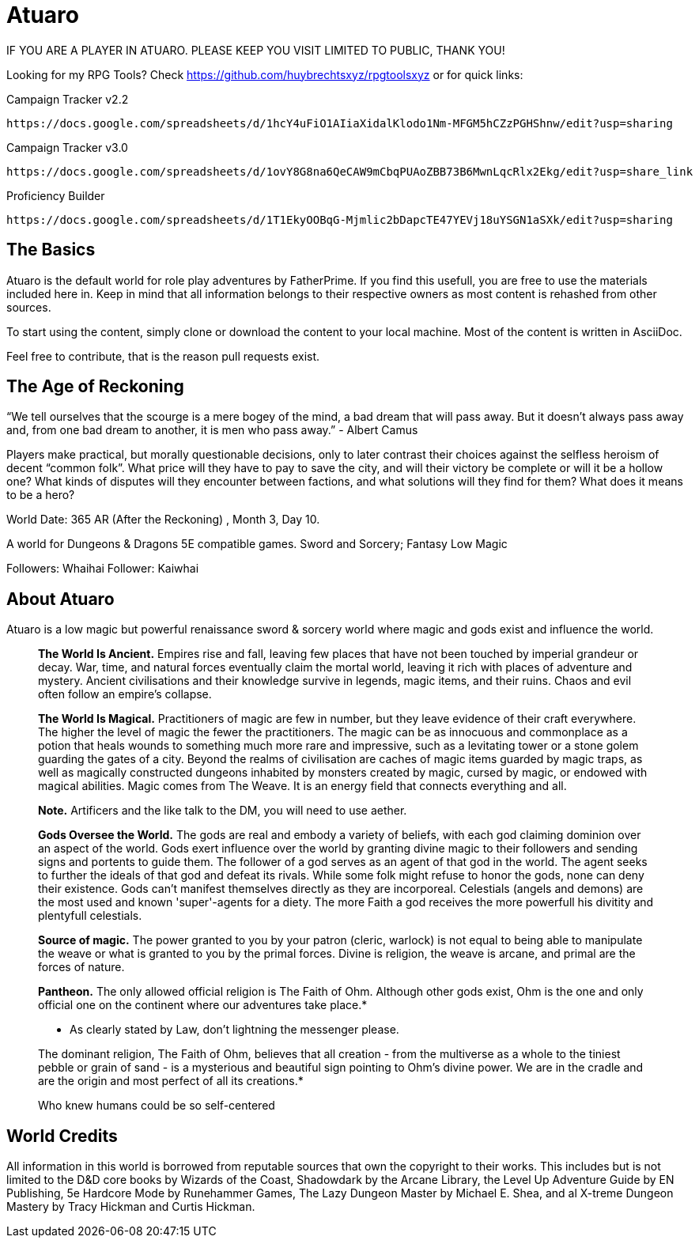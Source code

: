 = Atuaro

IF YOU ARE A PLAYER IN ATUARO. PLEASE KEEP YOU VISIT LIMITED TO PUBLIC, THANK YOU!

Looking for my RPG Tools? Check https://github.com/huybrechtsxyz/rpgtoolsxyz or for quick links:

Campaign Tracker v2.2

    https://docs.google.com/spreadsheets/d/1hcY4uFiO1AIiaXidalKlodo1Nm-MFGM5hCZzPGHShnw/edit?usp=sharing

Campaign Tracker v3.0

    https://docs.google.com/spreadsheets/d/1ovY8G8na6QeCAW9mCbqPUAoZBB73B6MwnLqcRlx2Ekg/edit?usp=share_link

Proficiency Builder

    https://docs.google.com/spreadsheets/d/1T1EkyOOBqG-Mjmlic2bDapcTE47YEVj18uYSGN1aSXk/edit?usp=sharing


== The Basics
Atuaro is the default world for role play adventures by FatherPrime. If you find this usefull, you are free to use the materials included here in. Keep in mind that all information belongs to their respective owners as most content is rehashed from other sources.

To start using the content, simply clone or download the content to your local machine. Most of the content is written in AsciiDoc. 

Feel free to contribute, that is the reason pull requests exist.

== The Age of Reckoning
“We tell ourselves that the scourge is a mere bogey of the mind, a bad dream that will pass away. But it doesn't always pass away and, from one bad dream to another, it is men who pass away.” - Albert Camus

Players make practical, but morally questionable decisions, only to later contrast their choices against the selfless heroism of decent “common folk”. What price will they have to pay to save the city, and will their victory be complete or will it be a hollow one? What kinds of disputes will they encounter between factions, and what solutions will they find for them? What does it means to be a hero?

World Date: 365 AR (After the Reckoning) , Month 3, Day 10.

A world for Dungeons & Dragons 5E compatible games.
Sword and Sorcery; Fantasy Low Magic

Followers: Whaihai
Follower: Kaiwhai

== About Atuaro
Atuaro is a low magic but powerful renaissance sword & sorcery world where magic and gods exist and influence the world.

> *The World Is Ancient.* Empires rise and fall, leaving few places that have not been touched by imperial grandeur or decay. War, time, and natural forces eventually claim the mortal world, leaving it rich with places of adventure and mystery. Ancient civilisations and their knowledge survive in legends, magic items, and their ruins. Chaos and evil often follow an empire's collapse.

> *The World Is Magical.* Practitioners of magic are few in number, but they leave evidence of their craft everywhere. The higher the level of magic the fewer the practitioners. The magic can be as innocuous and commonplace as a potion that heals wounds to something much more rare and impressive, such as a levitating tower or a stone golem guarding the gates of a city. Beyond the realms of civilisation are caches of magic items guarded by magic traps, as well as magically constructed dungeons inhabited by monsters created by magic, cursed by magic, or endowed with magical abilities. Magic comes from The Weave. It is an energy field that connects everything and all.
> 
> *Note.* Artificers and the like talk to the DM, you will need to use aether.

> *Gods Oversee the World.* The gods are real and embody a variety of beliefs, with each god claiming dominion over an aspect of the world. Gods exert influence over the world by granting divine magic to their followers and sending signs and portents to guide them. The follower of a god serves as an agent of that god in the world. The agent seeks to further the ideals of that god and defeat its rivals. While some folk might refuse to honor the gods, none can deny their existence. Gods can't manifest themselves directly as they are incorporeal. Celestials (angels and demons) are the most used and known 'super'-agents for a diety. The more Faith a god receives the more powerfull his divitity and plentyfull celestials.

> *Source of magic.* The power granted to you by your patron (cleric, warlock) is not equal to being able to manipulate the weave or what is granted to you by the primal forces. Divine is religion, the weave is arcane, and primal are the forces of nature.

> *Pantheon.* The only allowed official religion is The Faith of Ohm. Although other gods exist, Ohm is the one and only official one on the continent where our adventures take place.*
> 
> * As clearly stated by Law, don't lightning the messenger please.
>  
> The dominant religion, The Faith of Ohm, believes that all creation - from the multiverse as a whole to the tiniest pebble or grain of sand - is a mysterious and beautiful sign pointing to Ohm's divine power. We are in the cradle and are the origin and most perfect of all its creations.*
> 
> Who knew humans could be so self-centered

== World Credits
All information in this world is borrowed from reputable sources that own the copyright to their works. This includes but is not limited to the D&D core books by Wizards of the Coast, Shadowdark by the Arcane Library, the Level Up Adventure Guide by EN Publishing, 5e Hardcore Mode by Runehammer Games, The Lazy Dungeon Master by Michael E. Shea, and al X-treme Dungeon Mastery by Tracy Hickman and Curtis Hickman.